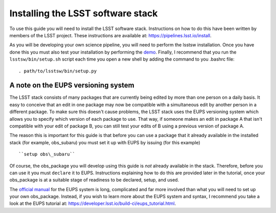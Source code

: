Installing the LSST software stack
==================================

To use this guide you will need to install the LSST software
stack. Instructions on how to do this have been written by members of
the LSST project. These instructions are available at:
https://pipelines.lsst.io/install\ .

As you will be developing your own science pipeline, you will need to
perform the lsstsw installation. Once you have done this you must also
test your installation by performing the `demo
<https://pipelines.lsst.io/install/demo.html>`_\ . Finally, I
recommend that you run the ``lsstsw/bin/setup.sh`` script each time you open a
new shell by adding the command to you .bashrc file: ::
    . path/to/lsstsw/bin/setup.py

A note on the EUPS versioning system
------------------------------------

The LSST stack consists of many packages that are currently being
edited by more than one person on a daily basis. It easy to conceive
that an edit in one package may now be compatible with a simultaneous
edit by another person in a different package. To make sure this
doesn't cause problems, the LSST stack uses the EUPS versioning system
which allows you to specify which version of each package to use. That
way, if someone makes an edit in package A that isn't compatible with
your edit of package B, you can still test your edits of B using a
previous version of package A.

The reason this is important for this guide is that before you can use
a package that it already available in the installed stack (for
example, obs\_subaru) you must set it up with EUPS by issuing (for
this example) ::
     ``setup obs\_subaru``

Of course, the obs\_package you will develop using this guide is *not*
already available in the stack. Therefore, before you can use it you
must ``declare`` it to EUPS. Instructions explaining how to do this
are provided later in the tutorial, once your obs\_package is at a
suitable stage of readiness to be declared, setup, and used.

The `official manual <https://dev.lsstcorp.org/trac/wiki/EupsManual>`_
for the EUPS system is long, complicated and far more involved than
what you will need to set up your own obs\_package. Instead, if you
wish to learn more about the EUPS system and syntax, I recommend you
take a look at the EUPS tutorial at:
https://developer.lsst.io/build-ci/eups_tutorial.html.

